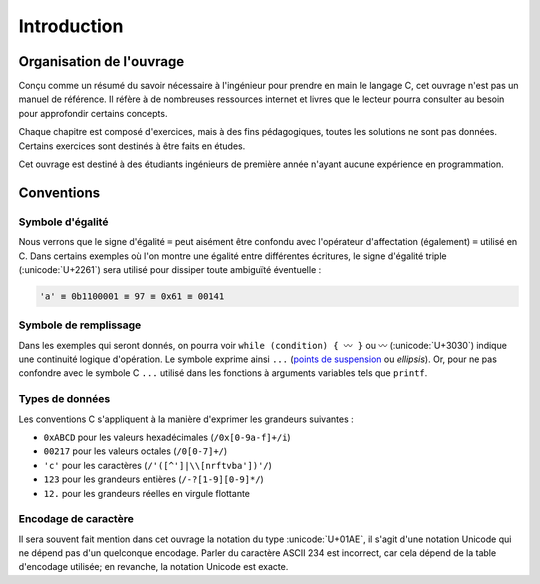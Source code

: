 ============
Introduction
============

Organisation de l'ouvrage
=========================

Conçu comme un résumé du savoir nécessaire à l'ingénieur pour prendre en main le langage C, cet ouvrage n'est pas un manuel de référence. Il réfère à de nombreuses ressources internet et livres que le lecteur pourra consulter au besoin pour approfondir certains concepts.

Chaque chapitre est composé d'exercices, mais à des fins pédagogiques, toutes les solutions ne sont pas données. Certains exercices sont destinés à être faits en études.

Cet ouvrage est destiné à des étudiants ingénieurs de première année n'ayant aucune expérience en programmation.

Conventions
===========

Symbole d'égalité
-----------------

Nous verrons que le signe d'égalité ``=`` peut aisément être confondu avec l'opérateur d'affectation (également) ``=`` utilisé en C. Dans certains exemples où l'on montre une égalité entre différentes écritures, le signe d'égalité triple  (:unicode:`U+2261`) sera utilisé pour dissiper toute ambiguïté éventuelle :

.. code-block::

    'a' ≡ 0b1100001 ≡ 97 ≡ 0x61 ≡ 00141

Symbole de remplissage
----------------------

Dans les exemples qui seront donnés, on pourra voir ``while (condition) { 〰 }`` ou ``〰`` (:unicode:`U+3030`) indique une continuité logique d'opération. Le symbole exprime ainsi ``...`` (`points de suspension <https://fr.wikipedia.org/wiki/Points_de_suspension>`__ ou *ellipsis*). Or, pour ne pas confondre avec le symbole C ``...`` utilisé dans les fonctions à arguments variables tels que ``printf``.

Types de données
----------------

Les conventions C s'appliquent à la manière d'exprimer les grandeurs suivantes :

- ``0xABCD`` pour les valeurs hexadécimales (``/0x[0-9a-f]+/i``)
- ``00217`` pour les valeurs octales (``/0[0-7]+/``)
- ``'c'`` pour les caractères (``/'([^']|\\[nrftvba'])'/``)
- ``123`` pour les grandeurs entières (``/-?[1-9][0-9]*/``)
- ``12.`` pour les grandeurs réelles en virgule flottante

Encodage de caractère
---------------------

Il sera souvent fait mention dans cet ouvrage la notation du type :unicode:`U+01AE`, il s'agit d'une notation Unicode qui ne dépend pas d'un quelconque encodage. Parler du caractère ASCII 234 est incorrect, car cela dépend de la table d'encodage utilisée; en revanche, la notation Unicode est exacte.

